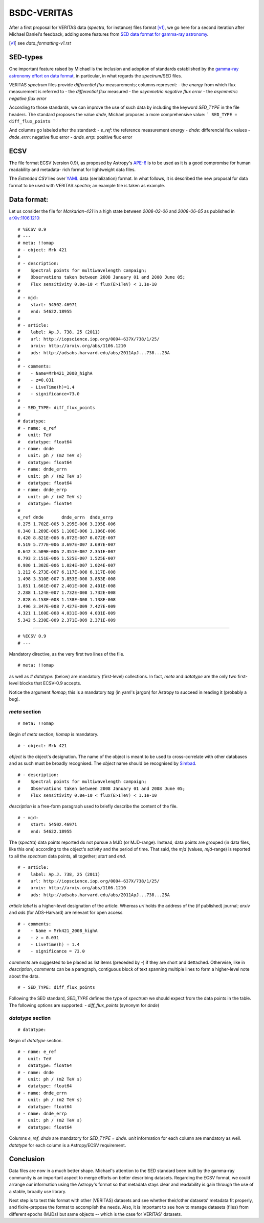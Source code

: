 BSDC-VERITAS
############

After a first proposal for VERITAS data (*spectra*, for instance) files
format [v1]_, we go here for a second iteration after Michael Daniel's
feedback, adding some features from `SED data format for gamma-ray astronomy`__.

.. [v1] see `data_formatting-v1.rst`
.. _dfgra: http://gamma-astro-data-formats.rtfd.io/en/latest/spectra/flux_points/
__ dfgra_


SED-types
=========
One important feature raised by Michael is the inclusion and adoption of
standards established by the `gamma-ray astronomy effort on data format`__,
in particular, in what regards the *spectrum*/SED files.

__ dfgra_

VERITAS *spectrum* files provide *differential flux* measurements;
columns represent:
- the `energy` from which flux measurement is referred to
- the `differential flux` measured
- the `asymmetric negative flux error`
- the `asymmetric negative flux error`

According to those standards, we can improve the use of such data by
including the keyword `SED_TYPE` in the file headers.
The standard proposes the value `dnde`, Michael proposes a more comprehensive
value:
```
SED_TYPE = diff_flux_points
```

And columns go labeled after the standard:
- `e_ref`: the reference measurement energy
- `dnde`: differencial flux values
- `dnde_errn`: negative flux error
- `dnde_errp`: positive flux error


ECSV
====
The file format ECSV (version 0.9), as proposed by Astropy's APE-6_ is
to be used as it is a good compromise for human readability and metadata-
rich format for lightweight data files.

The *Extended CSV* lies over YAML_ data (serialization) format.
In what follows, it is described the new proposal for data format to
be used with VERITAS *spectra*; an example file is taken as example.

.. _APE-6: https://github.com/astropy/astropy-APEs/blob/master/APE6.rst
.. _YAML: http://yaml.org/spec/1.2/spec.html


Data format:
============

Let us consider the file for *Markarian-421* in a high state between
`2008-02-06` and `2008-06-05` as published in `arXiv:1106.1210`_::

  # %ECSV 0.9
  # ---
  # meta: !!omap
  # - object: Mrk 421
  #
  # - description:
  #    Spectral points for multiwavelength campaign;
  #    Observations taken between 2008 January 01 and 2008 June 05;
  #    Flux sensitivity 0.8e-10 < flux(E>1TeV) < 1.1e-10
  #
  # - mjd:
  #    start: 54502.46971
  #    end: 54622.18955
  #
  # - article:
  #    label: Ap.J. 738, 25 (2011)
  #    url: http://iopscience.iop.org/0004-637X/738/1/25/
  #    arxiv: http://arxiv.org/abs/1106.1210
  #    ads: http://adsabs.harvard.edu/abs/2011ApJ...738...25A
  #
  # - comments:
  #    - Name=Mrk421_2008_highA
  #    - z=0.031
  #    - LiveTime(h)=1.4
  #    - significance=73.0
  #
  # - SED_TYPE: diff_flux_points
  #
  # datatype:
  # - name: e_ref
  #   unit: TeV
  #   datatype: float64
  # - name: dnde
  #   unit: ph / (m2 TeV s)
  #   datatype: float64
  # - name: dnde_errn
  #   unit: ph / (m2 TeV s)
  #   datatype: float64
  # - name: dnde_errp
  #   unit: ph / (m2 TeV s)
  #   datatype: float64
  #
  e_ref dnde       dnde_errn  dnde_errp
  0.275 1.702E-005 3.295E-006 3.295E-006
  0.340 1.289E-005 1.106E-006 1.106E-006
  0.420 8.821E-006 6.072E-007 6.072E-007
  0.519 5.777E-006 3.697E-007 3.697E-007
  0.642 3.509E-006 2.351E-007 2.351E-007
  0.793 2.151E-006 1.525E-007 1.525E-007
  0.980 1.302E-006 1.024E-007 1.024E-007
  1.212 6.273E-007 6.117E-008 6.117E-008
  1.498 3.310E-007 3.853E-008 3.853E-008
  1.851 1.661E-007 2.401E-008 2.401E-008
  2.288 1.124E-007 1.732E-008 1.732E-008
  2.828 6.158E-008 1.138E-008 1.138E-008
  3.496 3.347E-008 7.427E-009 7.427E-009
  4.321 1.160E-008 4.031E-009 4.031E-009
  5.342 5.230E-009 2.371E-009 2.371E-009


.. _arXiv:1106.1210: https://arxiv.org/abs/1106.1210

-----

::

  # %ECSV 0.9
  # ---

Mandatory directive, as the very first two lines of the file.


::

  # meta: !!omap

as well as `# datatype:` (below) are mandatory (first-level) collections.
In fact, `meta` and `datatype` are the only two first-level blocks that
ECSV-0.9 accepts.

Notice the argument `!!omap`; this is a mandatory *tag* (in yaml's jargon)
for Astropy to succeed in reading it (probably a bug).


`meta` section
--------------

::

  # meta: !!omap

Begin of `meta` section; `!!omap` is mandatory.

::

  # - object: Mrk 421

`object` is the object's designation.
The name of the object is meant to be used to cross-correlate with other
databases and as such must be broadly recognised.
The `object` name should be recognised by Simbad_.

.. _Simbad: http://simbad.u-strasbg.fr/simbad/sim-fid

::

  # - description:
  #    Spectral points for multiwavelength campaign;
  #    Observations taken between 2008 January 01 and 2008 June 05;
  #    Flux sensitivity 0.8e-10 < flux(E>1TeV) < 1.1e-10

`description` is a free-form paragraph used to briefly describe the
content of the file.

::

  # - mjd:
  #    start: 54502.46971
  #    end: 54622.18955

The (*spectra*) data points reported do not pursue a MJD (or MJD-range).
Instead, data points are grouped (in data files, like this one) according
to the object's activity and the period of time.
That said, the `mjd` (values, `mjd`-range) is reported to all the *spectrum*
data points, all together; `start` and `end`.

::

  # - article:
  #    label: Ap.J. 738, 25 (2011)
  #    url: http://iopscience.iop.org/0004-637X/738/1/25/
  #    arxiv: http://arxiv.org/abs/1106.1210
  #    ads: http://adsabs.harvard.edu/abs/2011ApJ...738...25A

`article` `label` is a higher-level designation of the article.
Whereas `url` holds the address of the (if published) journal;
`arxiv` and `ads` (for ADS-Harvard) are relevant for open access.

::

  # - comments:
  #    - Name = Mrk421_2008_highA
  #    - z = 0.031
  #    - LiveTime(h) = 1.4
  #    - significance = 73.0

`comments` are suggested to be placed as list items (preceded by `-`)
if they are short and dettached.
Otherwise, like in `description`, `comments` can be a paragraph,
contiguous block of text spanning multiple lines to form a higher-level
note about the data.

::

  # - SED_TYPE: diff_flux_points

Following the SED standard, `SED_TYPE` defines the type of *spectrum*
we should expect from the data points in the table.
The following options are supported:
- `diff_flux_points` (synonym for `dnde`)


`datatype` section
------------------

::

  # datatype:

Begin of `datatype` section.

::

  # - name: e_ref
  #   unit: TeV
  #   datatype: float64
  # - name: dnde
  #   unit: ph / (m2 TeV s)
  #   datatype: float64
  # - name: dnde_errn
  #   unit: ph / (m2 TeV s)
  #   datatype: float64
  # - name: dnde_errp
  #   unit: ph / (m2 TeV s)
  #   datatype: float64

Columns `e_ref`, `dnde` are mandatory for `SED_TYPE = dnde`.
`unit` information for each column are mandatory as well.
`datatype` for each column is a Astropy/ECSV requirement.


Conclusion
==========
Data files are now in a much better shape. Michael's attention to the
SED standard been built by the gamma-ray community is an important
aspect to merge efforts on better describing datasets.
Regarding the ECSV format, we could arrange our information using the
Astropy's format so that metadata stays clear and readability is gain
through the use of a stable, broadly use library.

Next step is to test this format with other (VERITAS) datasets and see
whether their/other datasets' metadata fit properly, and fix/re-propose
the format to accomplish the needs.
Also, it is important to see how to manage datasets (files) from different
epochs (MJDs) but same objects -- which is the case for VERITAS' datasets.

